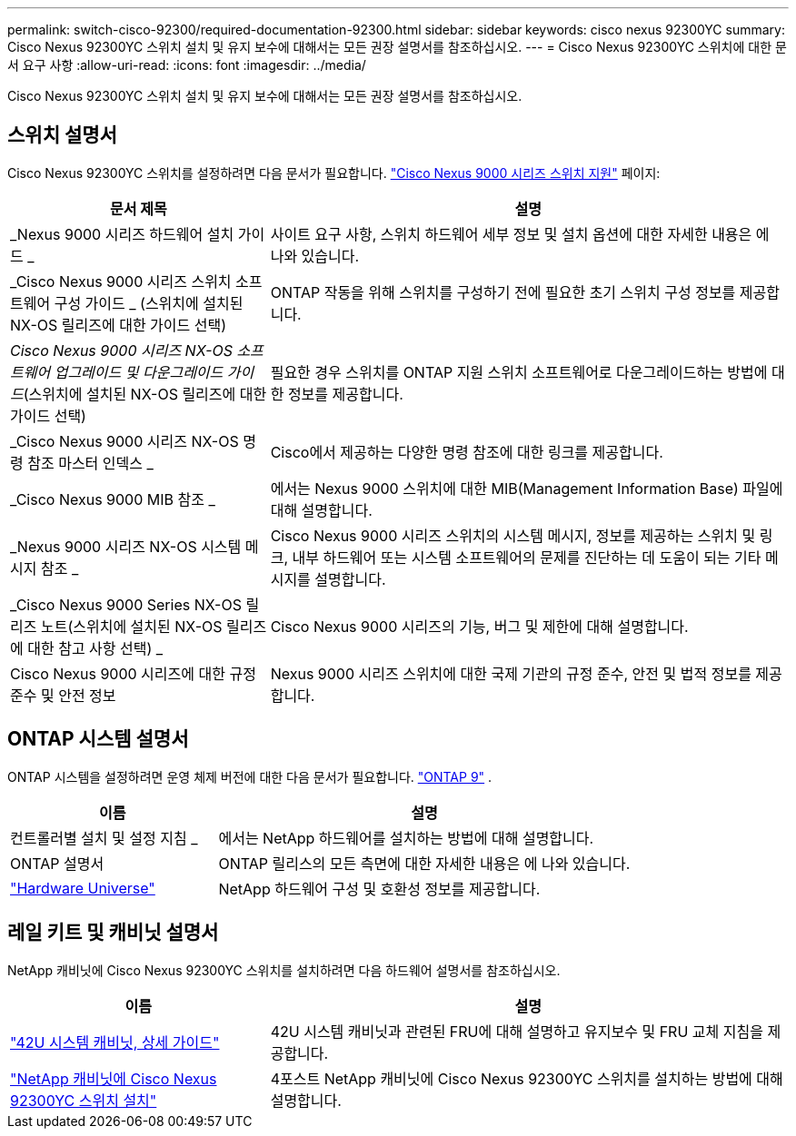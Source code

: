---
permalink: switch-cisco-92300/required-documentation-92300.html 
sidebar: sidebar 
keywords: cisco nexus 92300YC 
summary: Cisco Nexus 92300YC 스위치 설치 및 유지 보수에 대해서는 모든 권장 설명서를 참조하십시오. 
---
= Cisco Nexus 92300YC 스위치에 대한 문서 요구 사항
:allow-uri-read: 
:icons: font
:imagesdir: ../media/


[role="lead"]
Cisco Nexus 92300YC 스위치 설치 및 유지 보수에 대해서는 모든 권장 설명서를 참조하십시오.



== 스위치 설명서

Cisco Nexus 92300YC 스위치를 설정하려면 다음 문서가 필요합니다. https://www.cisco.com/site/us/en/products/networking/cloud-networking-switches/nexus-9200-series-switches/index.html["Cisco Nexus 9000 시리즈 스위치 지원"^] 페이지:

[cols="1,2"]
|===
| 문서 제목 | 설명 


 a| 
_Nexus 9000 시리즈 하드웨어 설치 가이드 _
 a| 
사이트 요구 사항, 스위치 하드웨어 세부 정보 및 설치 옵션에 대한 자세한 내용은 에 나와 있습니다.



 a| 
_Cisco Nexus 9000 시리즈 스위치 소프트웨어 구성 가이드 _ (스위치에 설치된 NX-OS 릴리즈에 대한 가이드 선택)
 a| 
ONTAP 작동을 위해 스위치를 구성하기 전에 필요한 초기 스위치 구성 정보를 제공합니다.



 a| 
_Cisco Nexus 9000 시리즈 NX-OS 소프트웨어 업그레이드 및 다운그레이드 가이드_(스위치에 설치된 NX-OS 릴리즈에 대한 가이드 선택)
 a| 
필요한 경우 스위치를 ONTAP 지원 스위치 소프트웨어로 다운그레이드하는 방법에 대한 정보를 제공합니다.



 a| 
_Cisco Nexus 9000 시리즈 NX-OS 명령 참조 마스터 인덱스 _
 a| 
Cisco에서 제공하는 다양한 명령 참조에 대한 링크를 제공합니다.



 a| 
_Cisco Nexus 9000 MIB 참조 _
 a| 
에서는 Nexus 9000 스위치에 대한 MIB(Management Information Base) 파일에 대해 설명합니다.



 a| 
_Nexus 9000 시리즈 NX-OS 시스템 메시지 참조 _
 a| 
Cisco Nexus 9000 시리즈 스위치의 시스템 메시지, 정보를 제공하는 스위치 및 링크, 내부 하드웨어 또는 시스템 소프트웨어의 문제를 진단하는 데 도움이 되는 기타 메시지를 설명합니다.



 a| 
_Cisco Nexus 9000 Series NX-OS 릴리즈 노트(스위치에 설치된 NX-OS 릴리즈에 대한 참고 사항 선택) _
 a| 
Cisco Nexus 9000 시리즈의 기능, 버그 및 제한에 대해 설명합니다.



 a| 
Cisco Nexus 9000 시리즈에 대한 규정 준수 및 안전 정보
 a| 
Nexus 9000 시리즈 스위치에 대한 국제 기관의 규정 준수, 안전 및 법적 정보를 제공합니다.

|===


== ONTAP 시스템 설명서

ONTAP 시스템을 설정하려면 운영 체제 버전에 대한 다음 문서가 필요합니다.  https://docs.netapp.com/ontap-9/index.jsp["ONTAP 9"^] .

[cols="1,2"]
|===
| 이름 | 설명 


 a| 
컨트롤러별 설치 및 설정 지침 _
 a| 
에서는 NetApp 하드웨어를 설치하는 방법에 대해 설명합니다.



 a| 
ONTAP 설명서
 a| 
ONTAP 릴리스의 모든 측면에 대한 자세한 내용은 에 나와 있습니다.



 a| 
https://hwu.netapp.com["Hardware Universe"^]
 a| 
NetApp 하드웨어 구성 및 호환성 정보를 제공합니다.

|===


== 레일 키트 및 캐비닛 설명서

NetApp 캐비닛에 Cisco Nexus 92300YC 스위치를 설치하려면 다음 하드웨어 설명서를 참조하십시오.

[cols="1,2"]
|===
| 이름 | 설명 


 a| 
https://library.netapp.com/ecm/ecm_download_file/ECMM1280394["42U 시스템 캐비닛, 상세 가이드"^]
 a| 
42U 시스템 캐비닛과 관련된 FRU에 대해 설명하고 유지보수 및 FRU 교체 지침을 제공합니다.



 a| 
link:install-switch-netapp-cabinet-92300yc.html["NetApp 캐비닛에 Cisco Nexus 92300YC 스위치 설치"]
 a| 
4포스트 NetApp 캐비닛에 Cisco Nexus 92300YC 스위치를 설치하는 방법에 대해 설명합니다.

|===